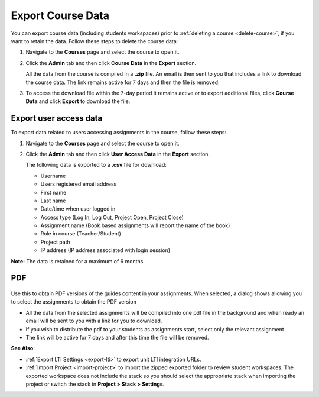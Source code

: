 .. _export-course:

Export Course Data
==================
You can export course data (including students workspaces) prior to :ref:`deleting a course <delete-course>`, if you want to retain the data. Follow these steps to delete the course data:

1. Navigate to the **Courses** page and select the course to open it.
2. Click the **Admin** tab and then click **Course Data** in the **Export** section.

   .. image:: /img/class_export.png
      :alt: Export Course Data

   All the data from the course is compiled in a **.zip** file. An email is then sent to you that includes a link to download the course data. The link remains active for 7 days and then the file is removed.

3. To access the download file within the 7-day period it remains active or to export additional files, click **Course Data** and click **Export** to download the file.

   .. image:: /img/class_exportlinks.png
      :alt: Course Export Links


Export user access data
-----------------------
To export data related to users accessing assignments in the course, follow these steps:

1. Navigate to the **Courses** page and select the course to open it.
2. Click the **Admin** tab and then click **User Access Data** in the **Export** section. 

   .. image: /img/user_access_export.png
      :alt: Export User Access Data

   The following data is exported to a **.csv** file for download:

   - Username
   - Users registered email address
   - First name
   - Last name
   - Date/time when user logged in
   - Access type (Log In, Log Out, Project Open, Project Close)
   - Assignment name (Book based assignments will report the name of the book)
   - Role in course (Teacher/Student)
   - Project path
   - IP address (IP address associated with login session)

**Note:** The data is retained for a maximum of 6 months.

PDF
---

   .. image:: /img/pdf_export.png
      :alt: PDF Export

Use this to obtain PDF versions of the guides content in your assignments. When selected, a dialog shows allowing you to select the assignments to obtain the PDF version

- All the data from the selected assignments will be compiled into one pdf file in the background and when ready an email will be sent to you with a link for you to download.
- If you wish to distribute the pdf to your students as assignments start, select only the relevant assignment

- The link will be active for 7 days and after this time the file will be removed.


**See Also:**

- :ref:`Export LTI Settings <export-lti>` to export unit LTI integration URLs.
- :ref:`Import Project <import-project>` to import the zipped exported folder to review student workspaces. The exported workspace does not include the stack so you should select the appropriate stack when importing the project or switch the stack in **Project > Stack > Settings**.